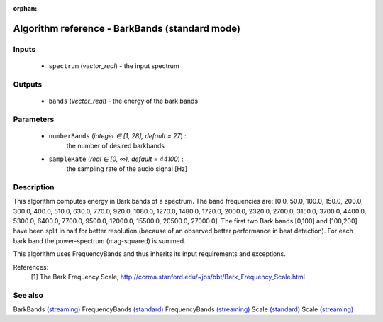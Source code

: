 :orphan:

Algorithm reference - BarkBands (standard mode)
===============================================

Inputs
------

 - ``spectrum`` (*vector_real*) - the input spectrum

Outputs
-------

 - ``bands`` (*vector_real*) - the energy of the bark bands

Parameters
----------

 - ``numberBands`` (*integer ∈ [1, 28], default = 27*) :
     the number of desired barkbands
 - ``sampleRate`` (*real ∈ [0, ∞), default = 44100*) :
     the sampling rate of the audio signal [Hz]

Description
-----------

This algorithm computes energy in Bark bands of a spectrum. The band frequencies are: [0.0, 50.0, 100.0, 150.0, 200.0, 300.0, 400.0, 510.0, 630.0, 770.0, 920.0, 1080.0, 1270.0, 1480.0, 1720.0, 2000.0, 2320.0, 2700.0, 3150.0, 3700.0, 4400.0, 5300.0, 6400.0, 7700.0, 9500.0, 12000.0, 15500.0, 20500.0, 27000.0]. The first two Bark bands [0,100] and [100,200] have been split in half for better resolution (because of an observed better performance in beat detection). For each bark band the power-spectrum (mag-squared) is summed.

This algorithm uses FrequencyBands and thus inherits its input requirements and exceptions.


References:
  [1] The Bark Frequency Scale,
  http://ccrma.stanford.edu/~jos/bbt/Bark_Frequency_Scale.html


See also
--------

BarkBands `(streaming) <streaming_BarkBands.html>`__
FrequencyBands `(standard) <std_FrequencyBands.html>`__
FrequencyBands `(streaming) <streaming_FrequencyBands.html>`__
Scale `(standard) <std_Scale.html>`__
Scale `(streaming) <streaming_Scale.html>`__